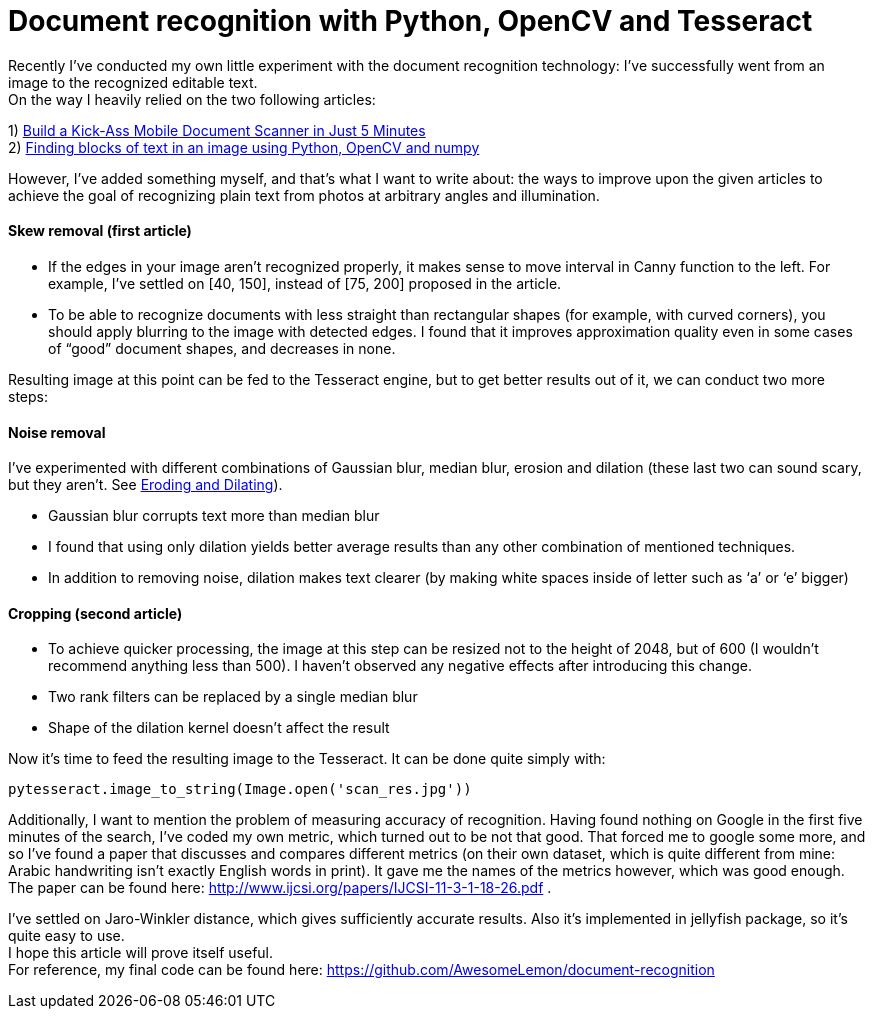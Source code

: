 
= Document recognition with Python, OpenCV and Tesseract
:hp-tags: opencv, python, tesseract, ocr, open source
:hardbreaks:

Recently I’ve conducted my own little experiment with the document recognition technology: I’ve successfully went from an image to the recognized editable text.
On the way I heavily relied on the two following articles:

1) http://www.pyimagesearch.com/2014/09/01/build-kick-ass-mobile-document-scanner-just-5-minutes/[Build a Kick-Ass Mobile Document Scanner in Just 5 Minutes] +
2) http://www.danvk.org/2015/01/07/finding-blocks-of-text-in-an-image-using-python-opencv-and-numpy.html[Finding blocks of text in an image using Python, OpenCV and numpy]

However, I’ve added something myself, and that’s what I want to write about: the ways to improve upon the given articles to achieve the goal of recognizing plain text from photos at arbitrary angles and illumination.

==== Skew removal (first article)

* If the edges in your image aren’t recognized properly, it makes sense to move interval in Canny function to the left. For example, I’ve settled on [40, 150], instead of [75, 200] proposed in the article.
* To be able to recognize documents with less straight than rectangular shapes (for example, with curved corners), you should apply blurring to the image with detected edges. I found that it improves approximation quality even in some cases of “good” document shapes, and decreases in none.

Resulting image at this point can be fed to the Tesseract engine, but to get better results out of it, we can conduct two more steps:

==== Noise removal
I’ve experimented with different combinations of Gaussian blur, median blur, erosion and dilation (these last two can sound scary, but they aren’t. See http://docs.opencv.org/2.4/doc/tutorials/imgproc/erosion_dilatation/erosion_dilatation.html)[Eroding and Dilating]).

* Gaussian blur corrupts text more than median blur
* I found that using only dilation yields better average results than any other combination of mentioned techniques. 
* In addition to removing noise, dilation makes text clearer (by making white spaces inside of letter such as ‘a’ or ‘e’ bigger)

==== Cropping (second article)
* To achieve quicker processing, the image at this step can be resized not to the height of 2048, but of 600 (I wouldn’t recommend anything less than 500). I haven’t observed any negative effects after introducing this change.
* Two rank filters can be replaced by a single median blur
* Shape of the dilation kernel doesn’t affect the result

Now it’s time to feed the resulting image to the Tesseract. It can be done quite simply with:

[source,python]
----
pytesseract.image_to_string(Image.open('scan_res.jpg'))
----

Additionally, I want to mention the problem of measuring accuracy of recognition. Having found nothing on Google in the first five minutes of the search, I’ve coded my own metric, which turned out to be not that good. That forced me to google some more, and so I’ve found a paper that discusses and compares different metrics (on their own dataset, which is quite different from mine: Arabic handwriting isn’t exactly English words in print). It gave me the names of the metrics however, which was good enough. The paper can be found here: http://www.ijcsi.org/papers/IJCSI-11-3-1-18-26.pdf .

I’ve settled on Jaro-Winkler distance, which gives sufficiently accurate results. Also it’s implemented in jellyfish package, so it’s quite easy to use.
I hope this article will prove itself useful. 
For reference, my final code can be found here: https://github.com/AwesomeLemon/document-recognition
